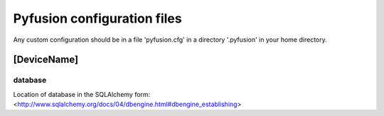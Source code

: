 
Pyfusion configuration files
""""""""""""""""""""""""""""

Any custom configuration should be in a file 'pyfusion.cfg' in a
directory '.pyfusion' in your home directory.


[DeviceName]
------------

database
~~~~~~~~

Location of database in the SQLAlchemy form: <http://www.sqlalchemy.org/docs/04/dbengine.html#dbengine_establishing>

